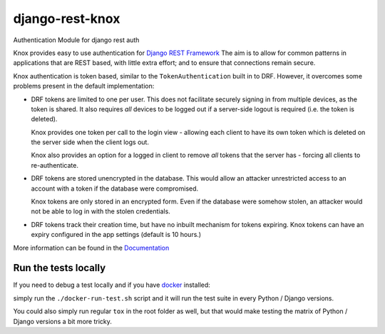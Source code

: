 django-rest-knox
================

.. image:: https://travis-ci.org/James1345/django-rest-knox.svg?branch=develop
   :target: https://travis-ci.org/James1345/django-rest-knox

Authentication Module for django rest auth

Knox provides easy to use authentication for `Django REST
Framework <http://www.django-rest-framework.org/>`__ The aim is to allow
for common patterns in applications that are REST based, with little
extra effort; and to ensure that connections remain secure.

Knox authentication is token based, similar to the
``TokenAuthentication`` built in to DRF. However, it overcomes some
problems present in the default implementation:

-  DRF tokens are limited to one per user. This does not facilitate
   securely signing in from multiple devices, as the token is shared. It
   also requires *all* devices to be logged out if a server-side logout
   is required (i.e. the token is deleted).

   Knox provides one token per call to the login view - allowing each
   client to have its own token which is deleted on the server side when
   the client logs out.

   Knox also provides an option for a logged in client to remove *all*
   tokens that the server has - forcing all clients to re-authenticate.

-  DRF tokens are stored unencrypted in the database. This would allow
   an attacker unrestricted access to an account with a token if the
   database were compromised.

   Knox tokens are only stored in an encrypted form. Even if the
   database were somehow stolen, an attacker would not be able to log in
   with the stolen credentials.

-  DRF tokens track their creation time, but have no inbuilt mechanism for tokens
   expiring. Knox tokens can have an expiry configured in the app settings (default is
   10 hours.)

More information can be found in the
`Documentation <http://james1345.github.io/django-rest-knox/>`__

Run the tests locally
---------------------

If you need to debug a test locally and if you have `docker <https://www.docker.com/>`__ installed:

simply run the ``./docker-run-test.sh`` script and it will run the test suite in every Python /
Django versions.

You could also simply run regular ``tox`` in the root folder as well, but that would make testing the matrix of
Python / Django versions a bit more tricky.
